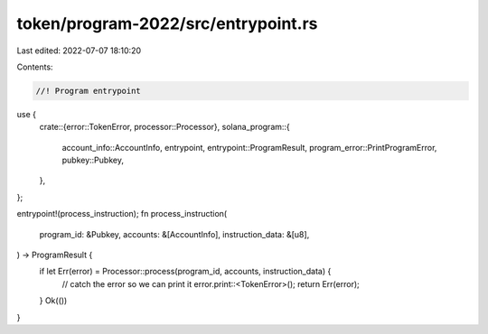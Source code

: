 token/program-2022/src/entrypoint.rs
====================================

Last edited: 2022-07-07 18:10:20

Contents:

.. code-block:: rs

    //! Program entrypoint

use {
    crate::{error::TokenError, processor::Processor},
    solana_program::{
        account_info::AccountInfo, entrypoint, entrypoint::ProgramResult,
        program_error::PrintProgramError, pubkey::Pubkey,
    },
};

entrypoint!(process_instruction);
fn process_instruction(
    program_id: &Pubkey,
    accounts: &[AccountInfo],
    instruction_data: &[u8],
) -> ProgramResult {
    if let Err(error) = Processor::process(program_id, accounts, instruction_data) {
        // catch the error so we can print it
        error.print::<TokenError>();
        return Err(error);
    }
    Ok(())
}


